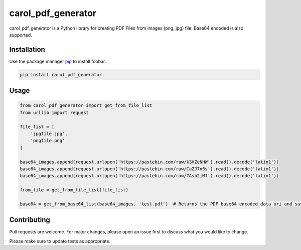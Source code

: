 carol\_pdf\_generator
=====================

carol\_pdf\_generator is a Python library for creating PDF Files from
images (png, jpg) file. Base64 encoded is also supported.

Installation
------------

Use the package manager `pip <https://pip.pypa.io/en/stable/>`__ to
install foobar.

.. code:: bash

    pip install carol_pdf_generator

Usage
-----

.. code:: python

    from carol_pdf_generator import get_from_file_list
    from urllib import request

    file_list = [
        'jpgfile.jpg',
        'pngfile.png'
    ]

    base64_images.append(request.urlopen('https://pastebin.com/raw/k3VZeNHW').read().decode('latin1'))
    base64_images.append(request.urlopen('https://pastebin.com/raw/CaZJ7n6s').read().decode('latin1'))
    base64_images.append(request.urlopen('https://pastebin.com/raw/7Asb2iMJ').read().decode('latin1'))

    from_file = get_from_file_list(file_list)

    base64 = get_from_base64_list(base64_images, 'test.pdf')  # Returns the PDF base64 encoded data uri and saves the PDF to test.pdf

Contributing
------------

Pull requests are welcome. For major changes, please open an issue first
to discuss what you would like to change.

Please make sure to update tests as appropriate.
